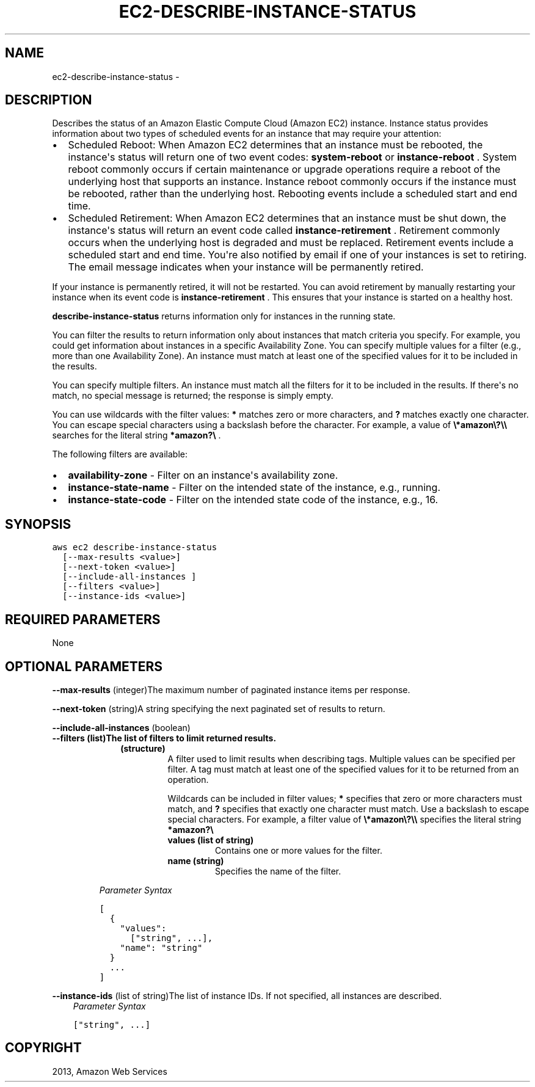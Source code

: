 .TH "EC2-DESCRIBE-INSTANCE-STATUS" "1" "March 11, 2013" "0.8" "aws-cli"
.SH NAME
ec2-describe-instance-status \- 
.
.nr rst2man-indent-level 0
.
.de1 rstReportMargin
\\$1 \\n[an-margin]
level \\n[rst2man-indent-level]
level margin: \\n[rst2man-indent\\n[rst2man-indent-level]]
-
\\n[rst2man-indent0]
\\n[rst2man-indent1]
\\n[rst2man-indent2]
..
.de1 INDENT
.\" .rstReportMargin pre:
. RS \\$1
. nr rst2man-indent\\n[rst2man-indent-level] \\n[an-margin]
. nr rst2man-indent-level +1
.\" .rstReportMargin post:
..
.de UNINDENT
. RE
.\" indent \\n[an-margin]
.\" old: \\n[rst2man-indent\\n[rst2man-indent-level]]
.nr rst2man-indent-level -1
.\" new: \\n[rst2man-indent\\n[rst2man-indent-level]]
.in \\n[rst2man-indent\\n[rst2man-indent-level]]u
..
.\" Man page generated from reStructuredText.
.
.SH DESCRIPTION
.sp
Describes the status of an Amazon Elastic Compute Cloud (Amazon EC2) instance.
Instance status provides information about two types of scheduled events for an
instance that may require your attention:
.INDENT 0.0
.IP \(bu 2
Scheduled Reboot: When Amazon EC2 determines that an instance must be
rebooted, the instance\(aqs status will return one of two event codes:
\fBsystem\-reboot\fP or \fBinstance\-reboot\fP . System reboot commonly occurs if
certain maintenance or upgrade operations require a reboot of the underlying
host that supports an instance. Instance reboot commonly occurs if the
instance must be rebooted, rather than the underlying host. Rebooting events
include a scheduled start and end time.
.IP \(bu 2
Scheduled Retirement: When Amazon EC2 determines that an instance must be shut
down, the instance\(aqs status will return an event code called
\fBinstance\-retirement\fP . Retirement commonly occurs when the underlying host
is degraded and must be replaced. Retirement events include a scheduled start
and end time. You\(aqre also notified by email if one of your instances is set to
retiring. The email message indicates when your instance will be permanently
retired.
.UNINDENT
.sp
If your instance is permanently retired, it will not be restarted. You can avoid
retirement by manually restarting your instance when its event code is
\fBinstance\-retirement\fP . This ensures that your instance is started on a
healthy host.
.sp
\fBdescribe\-instance\-status\fP returns information only for instances in the
running state.
.sp
You can filter the results to return information only about instances that match
criteria you specify. For example, you could get information about instances in
a specific Availability Zone. You can specify multiple values for a filter
(e.g., more than one Availability Zone). An instance must match at least one of
the specified values for it to be included in the results.
.sp
You can specify multiple filters. An instance must match all the filters for it
to be included in the results. If there\(aqs no match, no special message is
returned; the response is simply empty.
.sp
You can use wildcards with the filter values: \fB*\fP matches zero or more
characters, and \fB?\fP matches exactly one character. You can escape special
characters using a backslash before the character. For example, a value of
\fB\e*amazon\e?\e\e\fP searches for the literal string \fB*amazon?\e\fP .
.sp
The following filters are available:
.INDENT 0.0
.IP \(bu 2
\fBavailability\-zone\fP \- Filter on an instance\(aqs availability zone.
.IP \(bu 2
\fBinstance\-state\-name\fP \- Filter on the intended state of the instance, e.g.,
running.
.IP \(bu 2
\fBinstance\-state\-code\fP \- Filter on the intended state code of the instance,
e.g., 16.
.UNINDENT
.SH SYNOPSIS
.sp
.nf
.ft C
aws ec2 describe\-instance\-status
  [\-\-max\-results <value>]
  [\-\-next\-token <value>]
  [\-\-include\-all\-instances ]
  [\-\-filters <value>]
  [\-\-instance\-ids <value>]
.ft P
.fi
.SH REQUIRED PARAMETERS
.sp
None
.SH OPTIONAL PARAMETERS
.sp
\fB\-\-max\-results\fP  (integer)The maximum number of paginated instance items per
response.
.sp
\fB\-\-next\-token\fP  (string)A string specifying the next paginated set of results
to return.
.sp
\fB\-\-include\-all\-instances\fP  (boolean)
.INDENT 0.0
.TP
.B \fB\-\-filters\fP  (list)The list of filters to limit returned results.
.INDENT 7.0
.INDENT 3.5
.INDENT 0.0
.TP
.B (structure)
A filter used to limit results when describing tags. Multiple values can be
specified per filter. A tag must match at least one of the specified values
for it to be returned from an operation.
.sp
Wildcards can be included in filter values; \fB*\fP specifies that zero or
more characters must match, and \fB?\fP specifies that exactly one character
must match. Use a backslash to escape special characters. For example, a
filter value of \fB\e*amazon\e?\e\e\fP specifies the literal string \fB*amazon?\e\fP
.
.INDENT 7.0
.TP
.B \fBvalues\fP  (list of string)
Contains one or more values for the filter.
.TP
.B \fBname\fP  (string)
Specifies the name of the filter.
.UNINDENT
.UNINDENT
.UNINDENT
.UNINDENT
.sp
\fIParameter Syntax\fP
.sp
.nf
.ft C
[
  {
    "values":
      ["string", ...],
    "name": "string"
  }
  ...
]
.ft P
.fi
.UNINDENT
.sp
\fB\-\-instance\-ids\fP  (list of string)The list of instance IDs. If not specified,
all instances are described.
.INDENT 0.0
.INDENT 3.5
\fIParameter Syntax\fP
.sp
.nf
.ft C
["string", ...]
.ft P
.fi
.UNINDENT
.UNINDENT
.SH COPYRIGHT
2013, Amazon Web Services
.\" Generated by docutils manpage writer.
.
